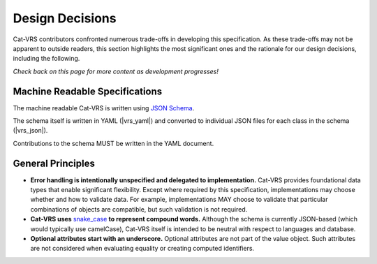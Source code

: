 .. _design-decisions:

Design Decisions
!!!!!!!!!!!!!!!!

Cat-VRS contributors confronted numerous trade-offs in developing this
specification. As these trade-offs may not be apparent to outside
readers, this section highlights the most significant ones and the
rationale for our design decisions, including the following.

*Check back on this page for more content as development progresses!*

Machine Readable Specifications
###############################

The machine readable Cat-VRS is written using `JSON Schema
<https://json-schema.org/>`_.

The schema itself is written in YAML (|vrs_yaml|) and converted to individual
JSON files for each class in the schema (|vrs_json|).

Contributions to the schema MUST be written in the YAML document.

General Principles
##################

* **Error handling is intentionally unspecified and delegated to
  implementation.**  Cat-VRS provides foundational data types that
  enable significant flexibility.  Except where required by this
  specification, implementations may choose whether and how to
  validate data.  For example, implementations MAY choose to validate
  that particular combinations of objects are compatible, but such
  validation is not required.

* **Cat-VRS uses** `snake_case
  <https://simple.wikipedia.org/wiki/Snake_case>`__ **to represent
  compound words.** Although the schema is currently JSON-based (which
  would typically use camelCase), Cat-VRS itself is intended to be neutral
  with respect to languages and database.

* **Optional attributes start with an underscore.** Optional
  attributes are not part of the value object.  Such attributes are
  not considered when evaluating equality or creating computed
  identifiers.